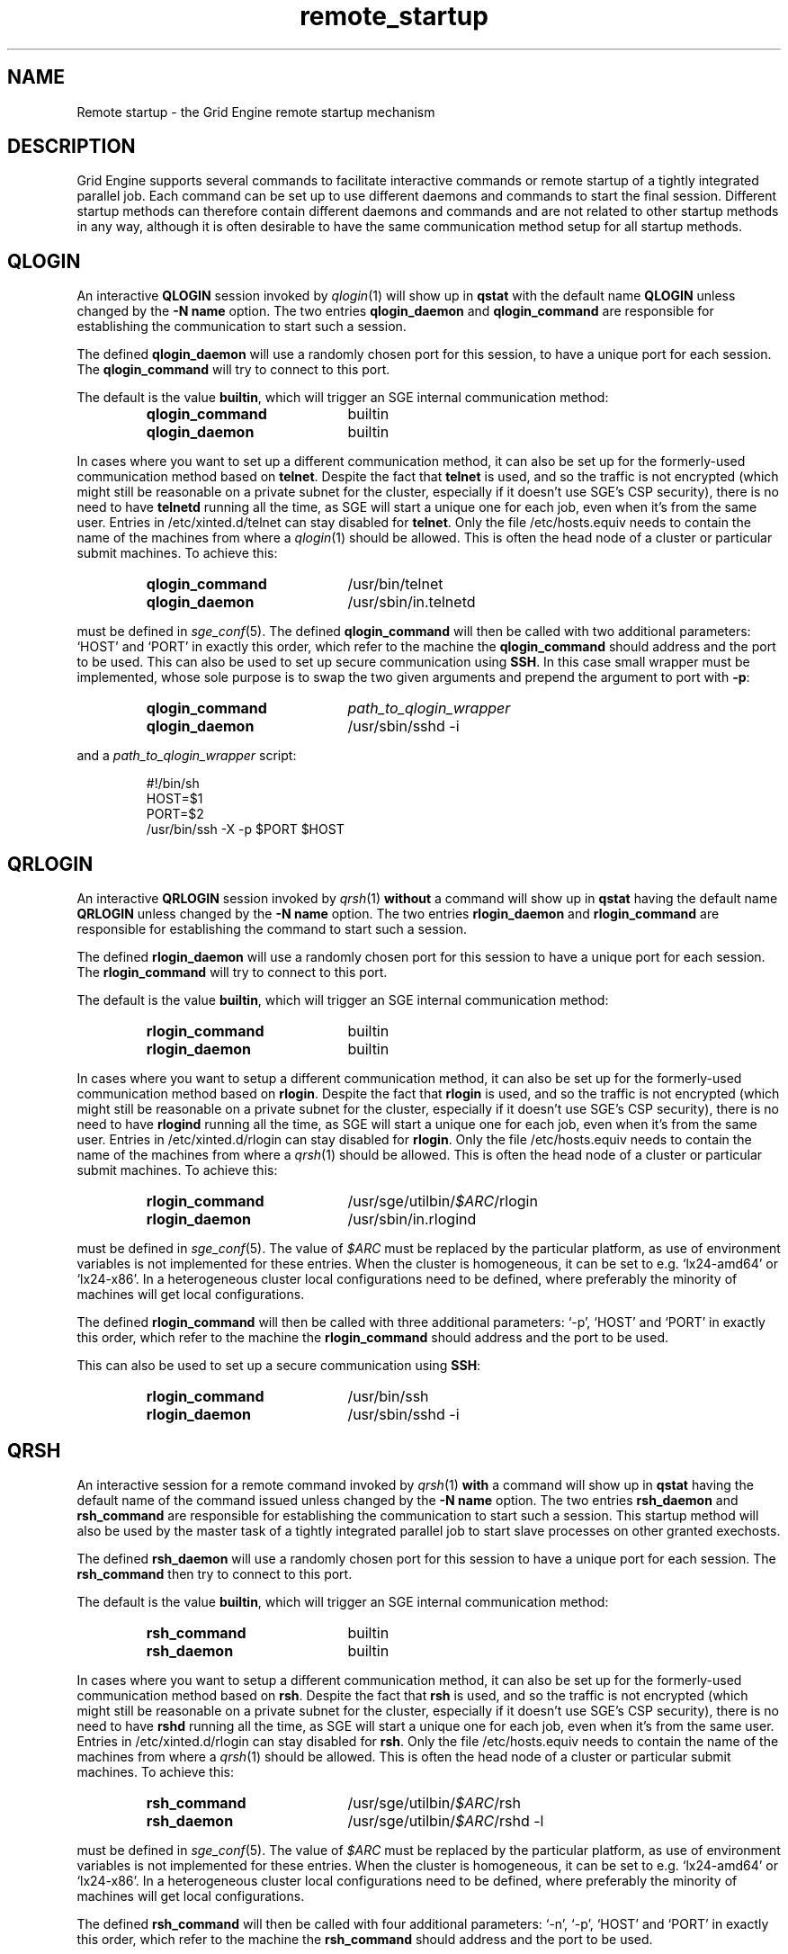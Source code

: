 '\" t
.\"___INFO__MARK_BEGIN__
.\"
.\" Copyright: 2004 by Sun Microsystems, Inc.
.\"
.\"___INFO__MARK_END__
.\"
.\" remote_startup.1,v     Last Update: 2010/11/22 20:58:24     Revision: 1.1
.\"
.\"
.\" Some handy macro definitions [from Tom Christensen's man(1) manual page].
.\"
.de SB		\" small and bold
.if !"\\$1"" \\s-2\\fB\&\\$1\\s0\\fR\\$2 \\$3 \\$4 \\$5
..
.\" "
.de T		\" switch to typewriter font
.ft CW		\" probably want CW if you don't have TA font
..
.\"
.de TY		\" put $1 in typewriter font
.if t .T
.if n ``\c
\\$1\c
.if t .ft P
.if n \&''\c
\\$2
..
.\"
.de M		\" man page reference
\\fI\\$1\\fR\\|(\\$2)\\$3
..
.TH remote_startup 5 "2010/11/22 20:58:24" "GE 6.2u5" "Grid Engine User Commands"
.\"
.SH NAME
Remote startup \- the Grid Engine remote startup mechanism
.\"
.SH DESCRIPTION
Grid Engine
supports several commands to facilitate interactive commands or remote startup of a tightly
integrated parallel job. Each command can be set up to use different daemons and commands to
start the final session. Different startup methods can therefore contain different daemons and
commands and are not related to other startup methods in any way, although it is often desirable to have the same
communication method setup for all startup methods.
.SH QLOGIN
An interactive \fBQLOGIN\fR session invoked by
.M qlogin 1
will show up in \fBqstat\fR with the default name \fBQLOGIN\fR unless changed by the \fB-N name\fR
option.  The two entries \fBqlogin_daemon\fR and
\fBqlogin_command\fR are responsible for establishing the communication
to start such a session.
.sp 1
The defined \fBqlogin_daemon\fR will use a randomly chosen port for this session, to have
a unique port for each session. The \fBqlogin_command\fR will try to connect to this port.
.sp 1
The default is the value \fBbuiltin\fR, which will trigger an SGE internal communication method:
.sp 1
.RS
.PD 0
.TP 20
.B qlogin_command
builtin
.TP
.B qlogin_daemon
builtin
.PD
.RE
.sp 1
In cases where you want to set up a different communication method, it
can also be set up for the formerly-used communication
method based on \fBtelnet\fR. Despite the fact that \fBtelnet\fR is
used, and so the traffic is not encrypted (which might still be
reasonable on a private subnet for the cluster, especially if it
doesn't use SGE's CSP security), there is no need to have
\fBtelnetd\fR running all the time, as SGE will start a unique one for
each job, even when it's from the same user. Entries in
/etc/xinted.d/telnet can stay disabled for \fBtelnet\fR. Only the file
/etc/hosts.equiv needs to contain the name of the machines from where
a
.M qlogin 1
should be allowed. This is often the head node of a cluster or
particular submit machines. To achieve this:
.sp 1
.RS
.PD 0
.TP 20
.B qlogin_command
/usr/bin/telnet
.TP
.B qlogin_daemon
/usr/sbin/in.telnetd
.PD
.RE
.sp 1
must be defined in
.M sge_conf 5 .
The defined \fBqlogin_command\fR will then be called with two additional parameters: \[oq]HOST\[cq] and \[oq]PORT\[cq] in
exactly this order, which refer to the machine the
\fBqlogin_command\fR should address and the port to be used.
.SP 1
This can also be used to set up secure communication using \fBSSH\fR.
In this case small wrapper must be implemented,
whose sole purpose is to swap the two given arguments and prepend the argument to port with \fB\-p\fR:
.sp 1
.RS
.PD 0
.TP 20
.B qlogin_command
\fIpath_to_qlogin_wrapper\fR
.TP
.B qlogin_daemon
/usr/sbin/sshd -i
.PD
.RE
.sp 1
and a \fIpath_to_qlogin_wrapper\fR script:
.sp 1
.T
.RS
#!/bin/sh
.br
HOST=$1
.br
PORT=$2
.br
/usr/bin/ssh -X -p $PORT $HOST
.RE
.PP
.\"
.\"
.SH QRLOGIN
An interactive \fBQRLOGIN\fR session invoked by
.M qrsh 1
\fBwithout\fR a command will show up in \fBqstat\fR having the default name \fBQRLOGIN\fR unless changed by the \fB-N name\fR option. 
The two entries \fBrlogin_daemon\fR and \fBrlogin_command\fR are
responsible for establishing the command to start such a session.
.sp 1
The defined \fBrlogin_daemon\fR will use a randomly chosen port for this session to have
a unique port for each session. The \fBrlogin_command\fR will try to connect to this port.
.sp 1
The default is the value \fBbuiltin\fR, which will trigger an SGE internal communication method:
.sp 1
.RS
.PD 0
.TP 20
.B rlogin_command
builtin
.TP
.B rlogin_daemon
builtin
.PD
.RE
.sp 1
In cases where you want to setup a different communication method, it
can also be set up for the formerly-used communication
method based on \fBrlogin\fR. Despite the fact that \fBrlogin\fR is
used, and so the traffic is not encrypted (which might still be
reasonable on a private subnet for the cluster, especially if it
doesn't use SGE's CSP security), there is no need to have
\fBrlogind\fR running all the time, as SGE will start a unique one for
each job, even when it's from the same user. Entries in
/etc/xinted.d/rlogin can stay disabled for \fBrlogin\fR. Only the file
/etc/hosts.equiv needs to contain the name of the machines from where
a
.M qrsh 1
should be allowed. This is often the head node of a cluster or
particular submit machines. To achieve this:
.sp 1
.RS
.PD 0
.TP 20
.B rlogin_command
/usr/sge/utilbin/\fI$ARC\fR/rlogin
.TP
.B rlogin_daemon
/usr/sbin/in.rlogind
.PD
.RE
.sp 1
must be defined in
.M sge_conf 5 .
The value of \fI$ARC\fR must be replaced by the particular platform, as use of environment variables is
not implemented for these entries. When the cluster is homogeneous, it can be set to e.g. \[oq]lx24-amd64\[cq] or
\[oq]lx24-x86\[cq]. In a heterogeneous cluster local configurations need to be defined, where preferably the
minority of machines will get local configurations.
.sp 1
The defined \fBrlogin_command\fR will then be called with three additional parameters: \[oq]-p\[cq], \[oq]HOST\[cq] and \[oq]PORT\[cq] in
exactly this order, which refer to the machine the
\fBrlogin_command\fR should address and the port to be used.
.sp 1
This can also be used to set up a secure communication using \fBSSH\fR:
.sp 1
.RS
.PD 0
.TP 20
.B rlogin_command
/usr/bin/ssh
.TP
.B rlogin_daemon
/usr/sbin/sshd -i
.PD 
.RE
.PP
.\"
.\"
.SH QRSH
An interactive session for a remote command invoked by
.M qrsh 1
\fBwith\fR a command will show up in \fBqstat\fR having the default name of the command issued unless changed by the \fB-N name\fR option. 
The two entries \fBrsh_daemon\fR and \fBrsh_command\fR are
responsible for establishing the communication to start such a session.
This startup method will also be used by the master task of
a tightly integrated parallel job to start slave processes on other granted exechosts.
.sp 1
The defined \fBrsh_daemon\fR will use a randomly chosen port for this session to have
a unique port for each session. The \fBrsh_command\fR then try to connect to this port.
.sp 1
The default is the value \fBbuiltin\fR, which will trigger an SGE internal communication method:
.sp 1
.RS
.PD 0
.TP 20
.B rsh_command
builtin
.TP
.B rsh_daemon
builtin
.PD
.RE
.sp 1
In cases where you want to setup a different communication method, it
can also be set up for the formerly-used communication
method based on \fBrsh\fR. Despite the fact that \fBrsh\fR is used,
and so the traffic is not encrypted (which might still be reasonable
on a private subnet for the cluster, especially if it doesn't use
SGE's CSP security), there is no need to have \fBrshd\fR running all
the time, as SGE will start a unique one for each job, even when it's
from the same user. Entries in /etc/xinted.d/rlogin can stay disabled
for \fBrsh\fR. Only the file /etc/hosts.equiv needs to contain the
name of the machines from where a
.M qrsh 1
should be allowed. This is often the head node of a cluster or
particular submit machines. To achieve this:
.sp 1
.RS
.PD 0
.TP 20
.B rsh_command
/usr/sge/utilbin/\fI$ARC\fR/rsh
.TP
.B rsh_daemon
/usr/sge/utilbin/\fI$ARC\fR/rshd -l
.PD
.RE
.sp 1
must be defined in
.M sge_conf 5 .
The value of \fI$ARC\fR must be replaced by the particular platform, as use of environment variables is
not implemented for these entries. When the cluster is homogeneous, it can be set to e.g. \[oq]lx24-amd64\[cq] or
\[oq]lx24-x86\[cq]. In a heterogeneous cluster local configurations need to be defined, where preferably the
minority of machines will get local configurations.
.sp 1
The defined \fBrsh_command\fR will then be called with four additional parameters: \[oq]-n\[cq], \[oq]-p\[cq], \[oq]HOST\[cq] and \[oq]PORT\[cq] in
exactly this order, which refer to the machine the \fBrsh_command\fR should address and the port to be used.
.sp 1
This can also be used to set up a secure communication using \fBSSH\fR:
.sp 1
.RS
.PD 0
.TP 20
.B rsh_command
/usr/bin/ssh
.TP
.B rsh_daemon
/usr/sbin/sshd -i
.PD
.RE
.PP
.\"
.\"
.SH LOCAL CONFIGURATIONS of exechosts
It is important to note that the communication method set up for one
particular startup method must match at each end. This can either
be achieved by using only a global configuration, or carefully setting up local configurations for the exechosts
involved. Whether or not local configurations exist, which must be taken care of, can be checked with \fBqconf -sconfl\fR.
.sp 1
As a general rule, for setting up a communication method between a machine A (where the \fBcommand\fR is issued) and
a machine B (where the \fBdaemon\fR is started) it must be guaranteed that the:
.sp 1
.RS
setup communication method for the \fBcommand\fR on machine A
.br
(either global configuration from
.M sge_conf 5
or local configuration \fBqconf -sconf \fR\fBA\fR of machine A)
.RE
.sp 1
matches
.sp 1
.RS
setup communication method for the \fBdaemon\fR for machine B
.br
(either global configuration from
.M sge_conf 5
or local configuration \fBqconf -sconf \fR\fBB\fR of machine B)
.RE
.sp 1
This way it is also possible to use different communication methods, depending whether a connection
from A to B is invoked, or from B to A.
.PP
.\"
.\"
.SH RESTRICTIONS
For all three communication methods, a direct connection between the target and the source machine
where the particular command was issued must exist. This can also be implemented using TCP/IP
forwarding, but will usually fail if one machine is behind \fBNAT\fR which will mangle the
machines' addresses.
.PP
The \fBbuiltin\fR method does not support forwarding of X graphics
from the compute nodes.  If you need that for any of the remote
methods, you will want to set up SSH communication instead.
.\"
.\"
.SH SSH AUTHENTICATION
To allow the \fBSSH\fR setup explained above to work, the user must be authenticated without the use
of a \fIpassphrase\fR. While entering a \fIpassphrase\fR would still work for interactive commands,
it will fail in case of a tightly integrated parallel job, where the master process tries to start
a slave process on another exechost.
.sp 1
You can set up \fIpassphraseless\fR \fBSSH keys\fR, although this is discouraged. A simpler and
global working setup is to use host-based authentication for the
machines inside the cluster, as outlined in:
.sp 1
http://gridengine.sunsource.net/howto/hostbased-ssh.html
.PP
.\"
.\"
.SH SSH TIGHT INTEGRATION
To have a tight integration of \fBSSH\fR into SGE, the started \fBsshd\fR needs an additional group ID to be attached.
With this additional group ID, SGE is able to record the resource consumption and computing time in a correct way.
Also a \fBqdel\fR of such a job will have the ability to succeed.
.sp 1
Such a tight SSH integration can be achieved by two means:
.TP
.B Recompile Grid Engine with \fB./aimk -tight-ssh ...\fR
The source of Grid Engine contains the necessary additions, which will compile a modified \fIsshd\fR, which will honor the
additional group ID and attach it also to the started process. It's necessary to provide the source of \fIOpenSSH\fR
in the directory \fI3rd_party\fR inside \fI$SGE_ROOT\fR having a plain name \[oq]openssh\[cq]. Inside this
directory the file \fIsshd.c\fR needs to be patched:
.sp 1
.RS
in main():
.RS
.T
init_rng();
.br
#ifdef SGESSH_INTEGRATION
.br
sgessh_readconfig();
.br
#endif
.RE
\fR
.sp 1
in privsep_postauth():
.RS
.T
/* Drop privileges */
.br
#ifdef SGESSH_INTEGRATION
.br
sgessh_do_setusercontext(aut hctxt->pw);
.br
#else
.br
do_setusercontext(authctxt->pw);
.br
#endif
.RE
.sp 1
\fRThe original documentation can be found at:
.br
http://gridengine.sunsource.net/download/workshop10-12_09_07/SGE-WS2007-openSSHTightIntegration_RonChen.pdf
.RE
.TP
.B Use of PAM
On supported platforms (at least GNU/Linux), a
.M pam 7
module
.M pam_sge-qrsh-setup 8
is available which attaches the
necessary additional group ID to the started process to provide tight
integration.
.\"
.\"
.SH "SEE ALSO"
.M qlogin 1 ,
.M qrsh 1 ,
.M sge_conf 5 ,
.M pam_sge-qrsh-setup 8 ,
http://gridengine.sunsource.net/howto/qrsh_qlogin_ssh.html
.\"
.SH "COPYRIGHT"
See
.M sge_intro 1
for a full statement of rights and permissions.
